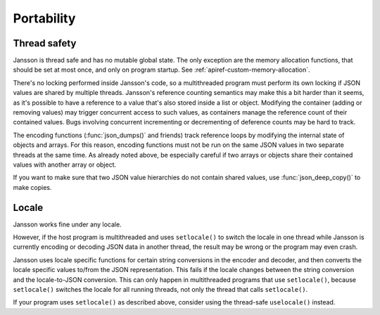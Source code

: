 ***********
Portability
***********

Thread safety
-------------

Jansson is thread safe and has no mutable global state. The only
exception are the memory allocation functions, that should be set at
most once, and only on program startup. See
:ref:`apiref-custom-memory-allocation`.

There's no locking performed inside Jansson's code, so a multithreaded
program must perform its own locking if JSON values are shared by
multiple threads. Jansson's reference counting semantics may make this
a bit harder than it seems, as it's possible to have a reference to a
value that's also stored inside a list or object. Modifying the
container (adding or removing values) may trigger concurrent access to
such values, as containers manage the reference count of their
contained values. Bugs involving concurrent incrementing or
decrementing of deference counts may be hard to track.

The encoding functions (:func:`json_dumps()` and friends) track
reference loops by modifying the internal state of objects and arrays.
For this reason, encoding functions must not be run on the same JSON
values in two separate threads at the same time. As already noted
above, be especially careful if two arrays or objects share their
contained values with another array or object.

If you want to make sure that two JSON value hierarchies do not
contain shared values, use :func:`json_deep_copy()` to make copies.

Locale
------

Jansson works fine under any locale.

However, if the host program is multithreaded and uses ``setlocale()``
to switch the locale in one thread while Jansson is currently encoding
or decoding JSON data in another thread, the result may be wrong or
the program may even crash.

Jansson uses locale specific functions for certain string conversions
in the encoder and decoder, and then converts the locale specific
values to/from the JSON representation. This fails if the locale
changes between the string conversion and the locale-to-JSON
conversion. This can only happen in multithreaded programs that use
``setlocale()``, because ``setlocale()`` switches the locale for all
running threads, not only the thread that calls ``setlocale()``.

If your program uses ``setlocale()`` as described above, consider
using the thread-safe ``uselocale()`` instead.
